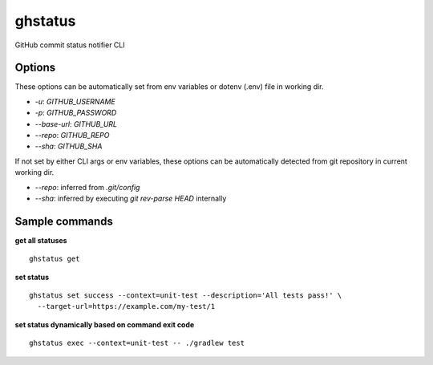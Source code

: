 ghstatus
========

.. image:: https://img.shields.io/travis/chickenzord/ghstatus.svg?style=flat-square
    :target: https://travis-ci.org/chickenzord/ghstatus
    :alt: Build status

.. image:: https://img.shields.io/badge/license-MIT-blue.svg?style=flat-square
    :target: https://raw.githubusercontent.com/chickenzord/ghstatus/master/LICENSE.txt
    :alt: MIT license

.. image:: https://img.shields.io/pypi/v/ghstatus.svg?style=flat-square
    :target: https://pypi.python.org/pypi/ghstatus
    :alt: PyPI package version

.. image:: https://img.shields.io/pypi/pyversions/ghstatus.svg?style=flat-square
    :target: https://pypi.python.org/pypi/ghstatus
    :alt: PyPI python version


GitHub commit status notifier CLI


Options
-------

These options can be automatically set from env variables or dotenv (.env) file in working dir.

- `-u`: `GITHUB_USERNAME`
- `-p`: `GITHUB_PASSWORD`
- `--base-url`: `GITHUB_URL`
- `--repo`: `GITHUB_REPO`
- `--sha`: `GITHUB_SHA`

If not set by either CLI args or env variables,
these options can be automatically detected from git repository in current working dir.

- `--repo`: inferred from `.git/config`
- `--sha`: inferred by executing `git rev-parse HEAD` internally


Sample commands
---------------

**get all statuses** ::

  ghstatus get

**set status** ::

  ghstatus set success --context=unit-test --description='All tests pass!' \
    --target-url=https://example.com/my-test/1

**set status dynamically based on command exit code** ::

  ghstatus exec --context=unit-test -- ./gradlew test



